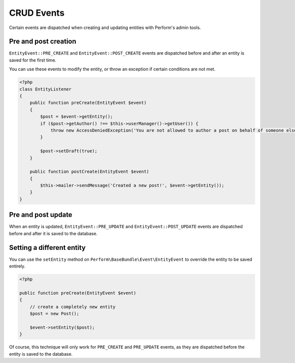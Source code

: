 CRUD Events
===========

Certain events are dispatched when creating and updating entities with
Perform's admin tools.

Pre and post creation
---------------------

``EntityEvent::PRE_CREATE`` and ``EntityEvent::POST_CREATE`` events
are dispatched before and after an entity is saved for the first time.

You can use these events to modify the entity, or throw an exception
if certain conditions are not met.

.. code-block:: php

    <?php
    class EntityListener
    {
        public function preCreate(EntityEvent $event)
        {
            $post = $event->getEntity();
            if ($post->getAuthor() !== $this->userManager()->getUser()) {
                throw new AccessDeniedException('You are not allowed to author a post on behalf of someone else.');
            }

            $post->setDraft(true);
        }

        public function postCreate(EntityEvent $event)
        {
            $this->mailer->sendMessage('Created a new post!', $event->getEntity());
        }
    }


Pre and post update
-------------------

When an entity is updated, ``EntityEvent::PRE_UPDATE`` and
``EntityEvent::POST_UPDATE`` events are dispatched before and after it
is saved to the database.


Setting a different entity
--------------------------

You can use the ``setEntity`` method on
``Perform\BaseBundle\Event\EntityEvent`` to override the entity to be
saved entirely.

.. code-block:: php

    <?php

    public function preCreate(EntityEvent $event)
    {
        // create a completely new entity
        $post = new Post();

        $event->setEntity($post);
    }

Of course, this technique will only work for ``PRE_CREATE`` and
``PRE_UPDATE`` events, as they are dispatched before the entity is
saved to the database.
